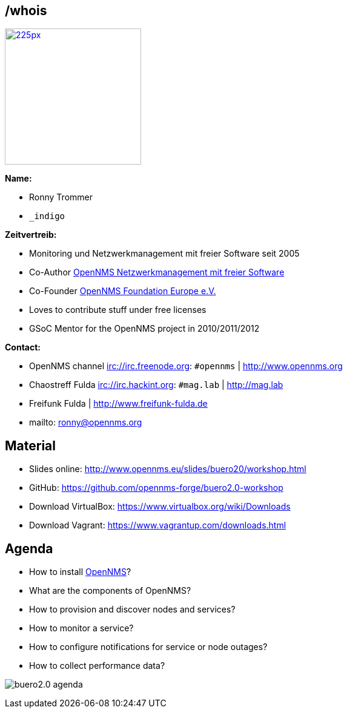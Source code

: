
// Introduction
== /whois

image::images/ronny_right.png[225px, 225px, float="right", link="http://www.open-factory.org"]

*Name:*

- Ronny Trommer
- `_indigo`

*Zeitvertreib:*

- Monitoring und Netzwerkmanagement mit freier Software seit 2005
- Co-Author link:http://www.dpunkt.de/buecher/3194.html[OpenNMS Netzwerkmanagement mit freier Software]
- Co-Founder link:http://www.opennms.eu[OpenNMS Foundation Europe e.V.]
- Loves to contribute stuff under free licenses
- GSoC Mentor for the OpenNMS project in 2010/2011/2012

*Contact:*

- OpenNMS channel irc://irc.freenode.org: `#opennms` | http://www.opennms.org
- Chaostreff Fulda irc://irc.hackint.org: `#mag.lab` | http://mag.lab
- Freifunk Fulda | http://www.freifunk-fulda.de
- mailto: ronny@opennms.org

== Material

- Slides online: http://www.opennms.eu/slides/buero20/workshop.html
- GitHub: https://github.com/opennms-forge/buero2.0-workshop
- Download VirtualBox: https://www.virtualbox.org/wiki/Downloads
- Download Vagrant: https://www.vagrantup.com/downloads.html

== Agenda

- How to install link://www.opennms.org[OpenNMS]?
- What are the components of OpenNMS?
- How to provision and discover nodes and services?
- How to monitor a service?
- How to configure notifications for service or node outages?
- How to collect performance data?

<<<

image:images/buero2.0-agenda.png[]
